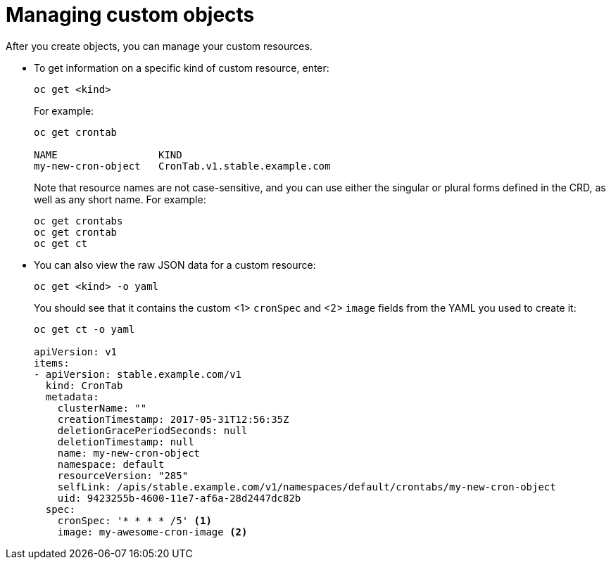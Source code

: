 ////
manage custom objects created from a CRD

Module included in the following assemblies:

* admin_guide/custom_resource_definitions.adoc
* dev_guide/creating_crd_objects.adoc
////

[id='manage-crd-obj-{context}']
= Managing custom objects

After you create objects, you can manage your custom resources.

* To get information on a specific kind of custom resource, enter:
+
----
oc get <kind>
----
+
For example:
+
----
oc get crontab

NAME                 KIND
my-new-cron-object   CronTab.v1.stable.example.com
----
+
Note that resource names are not case-sensitive,
and you can use either the singular or plural forms defined in the CRD,
as well as any short name. For example:
+
----
oc get crontabs
oc get crontab
oc get ct
----

* You can also view the raw JSON data for a custom resource:
+
----
oc get <kind> -o yaml
----
+
You should see that it contains the custom <1> `cronSpec` and <2> `image` fields
from the YAML you used to create it:
+
----
oc get ct -o yaml

apiVersion: v1
items:
- apiVersion: stable.example.com/v1
  kind: CronTab
  metadata:
    clusterName: ""
    creationTimestamp: 2017-05-31T12:56:35Z
    deletionGracePeriodSeconds: null
    deletionTimestamp: null
    name: my-new-cron-object
    namespace: default
    resourceVersion: "285"
    selfLink: /apis/stable.example.com/v1/namespaces/default/crontabs/my-new-cron-object
    uid: 9423255b-4600-11e7-af6a-28d2447dc82b
  spec:
    cronSpec: '* * * * /5' <1>
    image: my-awesome-cron-image <2>
----

